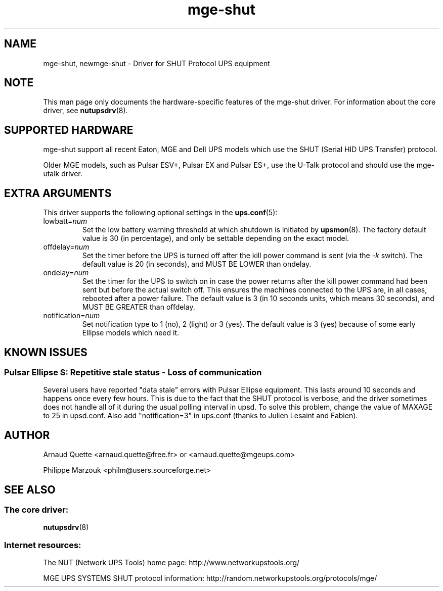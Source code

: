 .TH mge\-shut 8 "Thu Nov 19 2009" "" "Network UPS Tools (NUT)" 
.SH NAME  
mge\(hyshut, newmge\(hyshut \- Driver for SHUT Protocol UPS equipment
.SH NOTE
This man page only documents the hardware\(hyspecific features of the
mge\(hyshut driver.  For information about the core driver, see  
\fBnutupsdrv\fR(8).

.SH SUPPORTED HARDWARE
mge\(hyshut support all recent Eaton, MGE and Dell UPS models which use the SHUT
(Serial HID UPS Transfer) protocol.

Older MGE models, such as Pulsar ESV+, Pulsar EX and Pulsar ES+, use the U\(hyTalk
protocol and should use the mge\(hyutalk driver.

.SH EXTRA ARGUMENTS
This driver supports the following optional settings in the 
\fBups.conf\fR(5):

.IP "lowbatt=\fInum\fR"
Set the low battery warning threshold at which shutdown is initiated by
\fBupsmon\fR(8).
The factory default value is 30 (in percentage), and only be settable
depending on the exact model.

.IP "offdelay=\fInum\fR"
Set the timer before the UPS is turned off after the kill power command is
sent (via the \fI\-k\fR switch).
The default value is 20 (in seconds), and MUST BE LOWER than ondelay.

.IP "ondelay=\fInum\fR"
Set the timer for the UPS to switch on in case the power returns after the
kill power command had been sent but before the actual switch off. This
ensures the machines connected to the UPS are, in all cases, rebooted after
a power failure.
The default value is 3 (in 10 seconds units, which means 30 seconds),
and MUST BE GREATER than offdelay.

.IP "notification=\fInum\fR"
Set notification type to 1 (no), 2 (light) or 3 (yes).
The default value is 3 (yes) because of some early Ellipse models which
need it.

.SH KNOWN ISSUES
.SS "Pulsar Ellipse S: Repetitive stale status \(hy Loss of communication"

Several users have reported "data stale" errors with Pulsar Ellipse 
equipment.  This lasts around 10 seconds and happens once every few hours.  
This is due to the fact that the SHUT protocol is verbose, and the driver 
sometimes does not handle all of it during the usual polling interval in 
upsd.  To solve this problem, change the value of MAXAGE to 25 in 
upsd.conf.  Also add "notification=3" in ups.conf (thanks to Julien 
Lesaint and Fabien).


.SH AUTHOR
Arnaud Quette <arnaud.quette@free.fr> or <arnaud.quette@mgeups.com> 

Philippe Marzouk <philm@users.sourceforge.net>

.SH SEE ALSO

.SS The core driver:
\fBnutupsdrv\fR(8)

.SS Internet resources:
The NUT (Network UPS Tools) home page: http://www.networkupstools.org/

MGE UPS SYSTEMS SHUT protocol information: 
http://random.networkupstools.org/protocols/mge/
